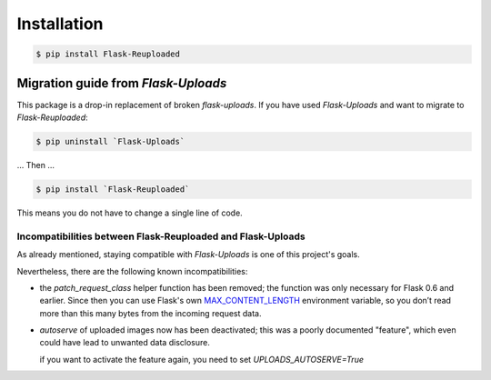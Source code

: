 Installation
============

.. code-block:: bash

    $ pip install Flask-Reuploaded


Migration guide from `Flask-Uploads`
------------------------------------

This package is a drop-in replacement of broken `flask-uploads`.
If you have used `Flask-Uploads` and want to migrate to `Flask-Reuploaded`:

.. code-block:: bash

    $ pip uninstall `Flask-Uploads`

... Then ...

.. code-block:: bash

    $ pip install `Flask-Reuploaded`

This means you do not have to change a single line of code.


Incompatibilities between Flask-Reuploaded and Flask-Uploads
~~~~~~~~~~~~~~~~~~~~~~~~~~~~~~~~~~~~~~~~~~~~~~~~~~~~~~~~~~~~

As already mentioned, staying compatible with `Flask-Uploads` is one of this 
project's goals.

Nevertheless, there are the following known incompatibilities:

- the `patch_request_class` helper function has been removed;
  the function was only necessary for Flask 0.6 and earlier.
  Since then you can use Flask's own
  `MAX_CONTENT_LENGTH <https://flask.palletsprojects.com/en/1.1.x/config/#MAX_CONTENT_LENGTH>`_
  environment variable,
  so you don’t read more than this many bytes from the incoming request data.

- `autoserve` of uploaded images now has been deactivated;
  this was a poorly documented "feature", which even could have lead to 
  unwanted data disclosure. 

  if you want to activate the feature again, you need to set 
  `UPLOADS_AUTOSERVE=True`